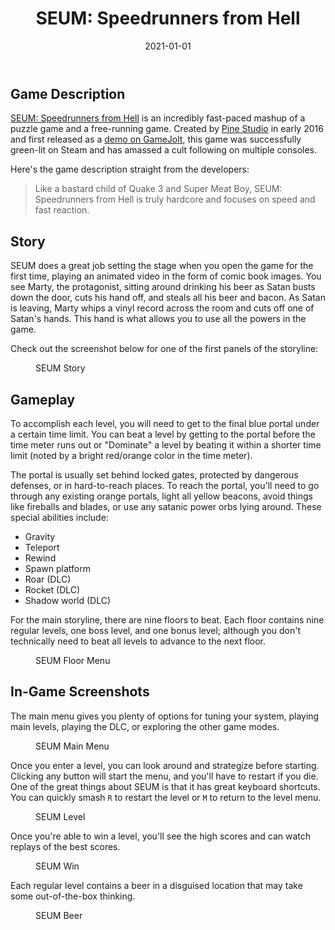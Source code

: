 #+title: SEUM: Speedrunners from Hell
#+date:  2021-01-01

** Game Description
:PROPERTIES:
:CUSTOM_ID: game-description
:ID:       809DA4E6-4E0D-4179-B8FF-6C9E767EC74D
:END:
[[https://store.steampowered.com/app/457210/SEUM_Speedrunners_from_Hell/][SEUM:
Speedrunners from Hell]] is an incredibly fast-paced mashup of a puzzle
game and a free-running game. Created by [[https://pinestudio.co][Pine
Studio]] in early 2016 and first released as a
[[https://gamejolt.com/games/seum-speedrunners-from-hell-demo/154868][demo
on GameJolt]], this game was successfully green-lit on Steam and has
amassed a cult following on multiple consoles.

Here's the game description straight from the developers:

#+begin_quote
Like a bastard child of Quake 3 and Super Meat Boy, SEUM: Speedrunners
from Hell is truly hardcore and focuses on speed and fast reaction.

#+end_quote

** Story
:PROPERTIES:
:CUSTOM_ID: story
:ID:       BF401145-763D-4399-922B-7D73322B5B40
:END:
SEUM does a great job setting the stage when you open the game for the
first time, playing an animated video in the form of comic book images.
You see Marty, the protagonist, sitting around drinking his beer as
Satan busts down the door, cuts his hand off, and steals all his beer
and bacon. As Satan is leaving, Marty whips a vinyl record across the
room and cuts off one of Satan's hands. This hand is what allows you to
use all the powers in the game.

Check out the screenshot below for one of the first panels of the
storyline:

#+caption: SEUM Story
[[https://img.cleberg.net/blog/20210101-seum/seum_story.png]]

** Gameplay
:PROPERTIES:
:CUSTOM_ID: gameplay
:ID:       A55CB1AF-E818-4CA7-BF69-E8141369C269
:END:
To accomplish each level, you will need to get to the final blue portal
under a certain time limit. You can beat a level by getting to the
portal before the time meter runs out or "Dominate" a level by beating
it within a shorter time limit (noted by a bright red/orange color in
the time meter).

The portal is usually set behind locked gates, protected by dangerous
defenses, or in hard-to-reach places. To reach the portal, you'll need
to go through any existing orange portals, light all yellow beacons,
avoid things like fireballs and blades, or use any satanic power orbs
lying around. These special abilities include:

- Gravity
- Teleport
- Rewind
- Spawn platform
- Roar (DLC)
- Rocket (DLC)
- Shadow world (DLC)

For the main storyline, there are nine floors to beat. Each floor
contains nine regular levels, one boss level, and one bonus level;
although you don't technically need to beat all levels to advance to the
next floor.

#+caption: SEUM Floor Menu
[[https://img.cleberg.net/blog/20210101-seum/seum_floor.png]]

** In-Game Screenshots
:PROPERTIES:
:CUSTOM_ID: in-game-screenshots
:ID:       C779F008-4C8A-4BA4-AA31-60A1BF5A3EE3
:END:
The main menu gives you plenty of options for tuning your system,
playing main levels, playing the DLC, or exploring the other game modes.

#+caption: SEUM Main Menu
[[https://img.cleberg.net/blog/20210101-seum/seum_menu.png]]

Once you enter a level, you can look around and strategize before
starting. Clicking any button will start the menu, and you'll have to
restart if you die. One of the great things about SEUM is that it has
great keyboard shortcuts. You can quickly smash =R= to restart the level
or =M= to return to the level menu.

#+caption: SEUM Level
[[https://img.cleberg.net/blog/20210101-seum/seum_level.png]]

Once you're able to win a level, you'll see the high scores and can
watch replays of the best scores.

#+caption: SEUM Win
[[https://img.cleberg.net/blog/20210101-seum/seum_win.png]]

Each regular level contains a beer in a disguised location that may take
some out-of-the-box thinking.

#+caption: SEUM Beer
[[https://img.cleberg.net/blog/20210101-seum/seum_beer.png]]
